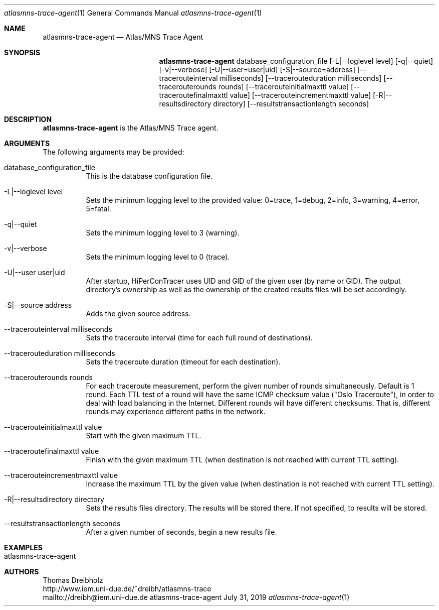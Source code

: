 .\" High-Performance Connectivity Tracer (HiPerConTracer)
.\" Copyright (C) 2015-2021 by Thomas Dreibholz
.\"
.\" This program is free software: you can redistribute it and/or modify
.\" it under the terms of the GNU General Public License as published by
.\" the Free Software Foundation, either version 3 of the License, or
.\" (at your option) any later version.
.\"
.\" This program is distributed in the hope that it will be useful,
.\" but WITHOUT ANY WARRANTY; without even the implied warranty of
.\" MERCHANTABILITY or FITNESS FOR A PARTICULAR PURPOSE.  See the
.\" GNU General Public License for more details.
.\"
.\" You should have received a copy of the GNU General Public License
.\" along with this program.  If not, see <http://www.gnu.org/licenses/>.
.\"
.\" Contact: dreibh@iem.uni-due.de
.\"
.\" ###### Setup ############################################################
.Dd July 31, 2019
.Dt atlasmns-trace-agent 1
.Os atlasmns-trace-agent
.\" ###### Name #############################################################
.Sh NAME
.Nm atlasmns-trace-agent
.Nd Atlas/MNS Trace Agent
.\" ###### Synopsis #########################################################
.Sh SYNOPSIS
.Nm atlasmns-trace-agent
database_configuration_file
.Op \-L|--loglevel level
.Op \-q|--quiet
.Op \-v|--verbose
.Op \-U|--user=user|uid
.Op \-S|--source=address
.Op \--tracerouteinterval milliseconds
.Op \--tracerouteduration milliseconds
.Op \--tracerouterounds rounds
.Op \--tracerouteinitialmaxttl value
.Op \--traceroutefinalmaxttl value
.Op \--tracerouteincrementmaxttl value
.Op \-R|--resultsdirectory directory
.Op \--resultstransactionlength seconds
.\" ###### Description ######################################################
.Sh DESCRIPTION
.Nm atlasmns-trace-agent
is the Atlas/MNS Trace agent.
.Pp
.\" ###### Arguments ########################################################
.Sh ARGUMENTS
The following arguments may be provided:
.Bl -tag -width indent
.It database_configuration_file
This is the database configuration file.
.It \-L|\--loglevel level
Sets the minimum logging level to the provided value: 0=trace, 1=debug, 2=info, 3=warning, 4=error, 5=fatal.
.It \-q|\--quiet
Sets the minimum logging level to 3 (warning).
.It \-v|\--verbose
Sets the minimum logging level to 0 (trace).
.It \-U|\--user user|uid
After startup, HiPerConTracer uses UID and GID of the given user (by name or GID).
The output directory's ownership as well as the ownership of the created results
files will be set accordingly.
.It \-S|\--source address
Adds the given source address.
.It \--tracerouteinterval milliseconds
Sets the traceroute interval (time for each full round of destinations).
.It \--tracerouteduration milliseconds
Sets the traceroute duration (timeout for each destination).
.It \--tracerouterounds rounds
For each traceroute measurement, perform the given number of rounds simultaneously.
Default is 1 round.
Each TTL test of a round will have the same ICMP checksum value ("Oslo Traceroute"),
in order to deal with load balancing in the Internet.
Different rounds will have different checksums. That is, different rounds may
experience different paths in the network.
.It \--tracerouteinitialmaxttl value
Start with the given maximum TTL.
.It \--traceroutefinalmaxttl value
Finish with the given maximum TTL
(when destination is not reached with current TTL setting).
.It \--tracerouteincrementmaxttl value
Increase the maximum TTL by the given value
(when destination is not reached with current TTL setting).
.It \-R|\--resultsdirectory directory
Sets the results files directory. The results will be stored there. If not specified, to results will be stored.
.It \--resultstransactionlength seconds
After a given number of seconds, begin a new results file.
.El
.\" ###### Examples #########################################################
.Sh EXAMPLES
.Bl -tag -width indent
.It atlasmns-trace-agent
.El
.\" ###### Authors ##########################################################
.Sh AUTHORS
Thomas Dreibholz
.br
http://www.iem.uni-due.de/~dreibh/atlasmns-trace
.br
mailto://dreibh@iem.uni-due.de
.br
